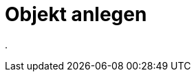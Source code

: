 = Objekt anlegen
:doctype: article
:icons: font
:imagesdir: ../images/
:web-xmera: https://xmera.de

.
